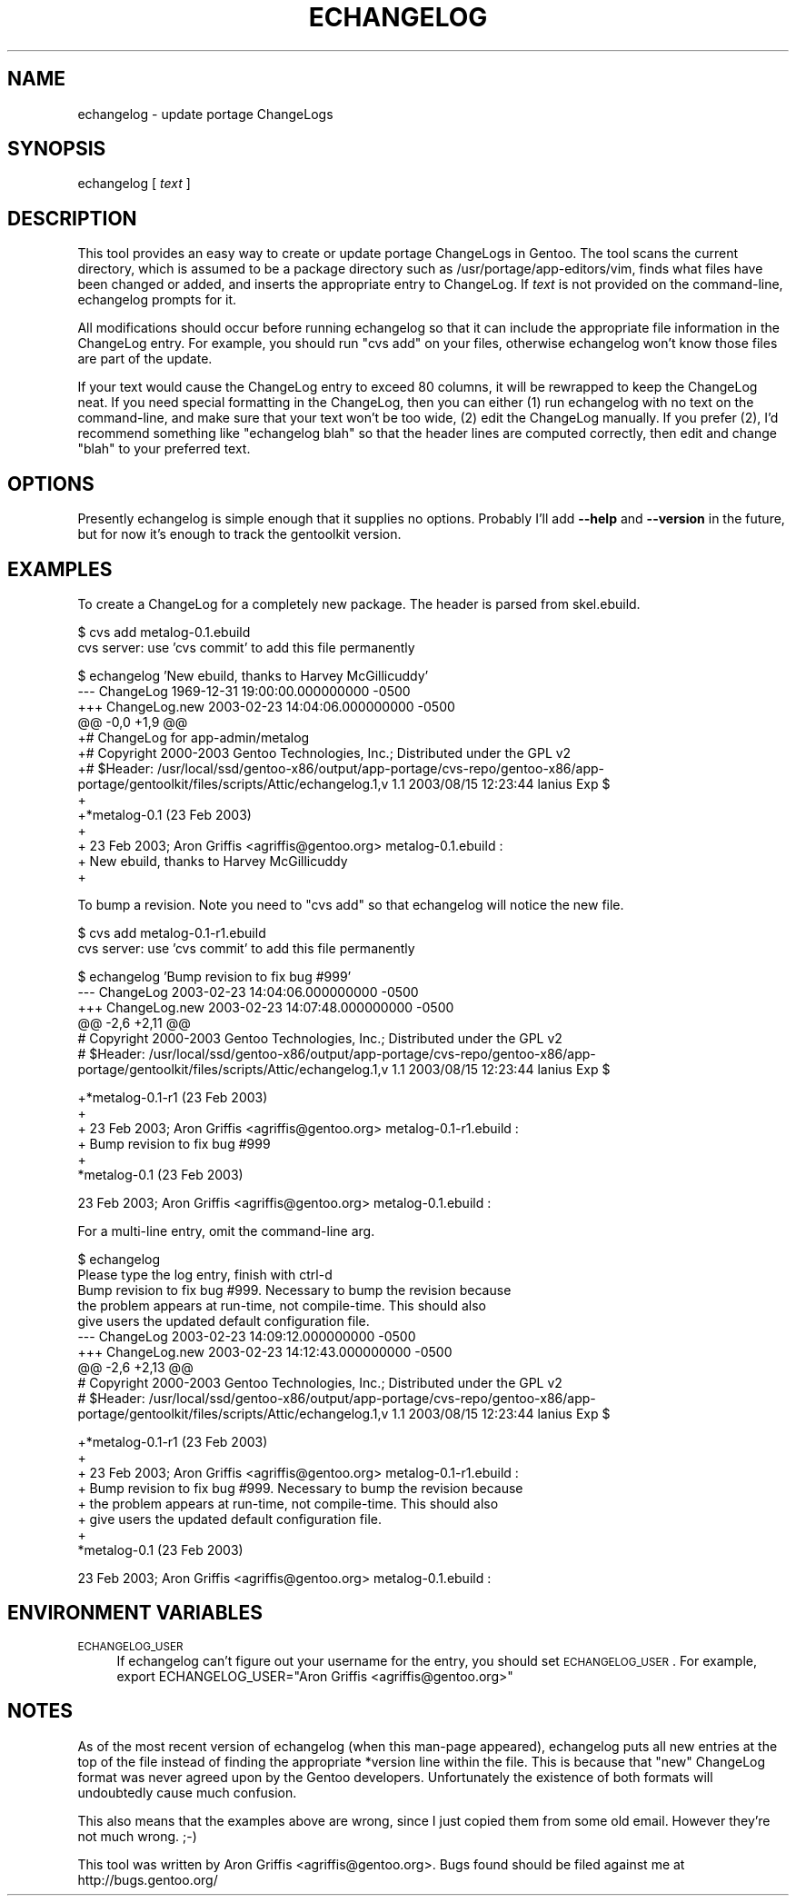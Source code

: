 .\" Automatically generated by Pod::Man v1.34, Pod::Parser v1.13
.\"
.\" Standard preamble:
.\" ========================================================================
.de Sh \" Subsection heading
.br
.if t .Sp
.ne 5
.PP
\fB\\$1\fR
.PP
..
.de Sp \" Vertical space (when we can't use .PP)
.if t .sp .5v
.if n .sp
..
.de Vb \" Begin verbatim text
.ft CW
.nf
.ne \\$1
..
.de Ve \" End verbatim text
.ft R
.fi
..
.\" Set up some character translations and predefined strings.  \*(-- will
.\" give an unbreakable dash, \*(PI will give pi, \*(L" will give a left
.\" double quote, and \*(R" will give a right double quote.  | will give a
.\" real vertical bar.  \*(C+ will give a nicer C++.  Capital omega is used to
.\" do unbreakable dashes and therefore won't be available.  \*(C` and \*(C'
.\" expand to `' in nroff, nothing in troff, for use with C<>.
.tr \(*W-|\(bv\*(Tr
.ds C+ C\v'-.1v'\h'-1p'\s-2+\h'-1p'+\s0\v'.1v'\h'-1p'
.ie n \{\
.    ds -- \(*W-
.    ds PI pi
.    if (\n(.H=4u)&(1m=24u) .ds -- \(*W\h'-12u'\(*W\h'-12u'-\" diablo 10 pitch
.    if (\n(.H=4u)&(1m=20u) .ds -- \(*W\h'-12u'\(*W\h'-8u'-\"  diablo 12 pitch
.    ds L" ""
.    ds R" ""
.    ds C` ""
.    ds C' ""
'br\}
.el\{\
.    ds -- \|\(em\|
.    ds PI \(*p
.    ds L" ``
.    ds R" ''
'br\}
.\"
.\" If the F register is turned on, we'll generate index entries on stderr for
.\" titles (.TH), headers (.SH), subsections (.Sh), items (.Ip), and index
.\" entries marked with X<> in POD.  Of course, you'll have to process the
.\" output yourself in some meaningful fashion.
.if \nF \{\
.    de IX
.    tm Index:\\$1\t\\n%\t"\\$2"
..
.    nr % 0
.    rr F
.\}
.\"
.\" For nroff, turn off justification.  Always turn off hyphenation; it makes
.\" way too many mistakes in technical documents.
.hy 0
.if n .na
.\"
.\" Accent mark definitions (@(#)ms.acc 1.5 88/02/08 SMI; from UCB 4.2).
.\" Fear.  Run.  Save yourself.  No user-serviceable parts.
.    \" fudge factors for nroff and troff
.if n \{\
.    ds #H 0
.    ds #V .8m
.    ds #F .3m
.    ds #[ \f1
.    ds #] \fP
.\}
.if t \{\
.    ds #H ((1u-(\\\\n(.fu%2u))*.13m)
.    ds #V .6m
.    ds #F 0
.    ds #[ \&
.    ds #] \&
.\}
.    \" simple accents for nroff and troff
.if n \{\
.    ds ' \&
.    ds ` \&
.    ds ^ \&
.    ds , \&
.    ds ~ ~
.    ds /
.\}
.if t \{\
.    ds ' \\k:\h'-(\\n(.wu*8/10-\*(#H)'\'\h"|\\n:u"
.    ds ` \\k:\h'-(\\n(.wu*8/10-\*(#H)'\`\h'|\\n:u'
.    ds ^ \\k:\h'-(\\n(.wu*10/11-\*(#H)'^\h'|\\n:u'
.    ds , \\k:\h'-(\\n(.wu*8/10)',\h'|\\n:u'
.    ds ~ \\k:\h'-(\\n(.wu-\*(#H-.1m)'~\h'|\\n:u'
.    ds / \\k:\h'-(\\n(.wu*8/10-\*(#H)'\z\(sl\h'|\\n:u'
.\}
.    \" troff and (daisy-wheel) nroff accents
.ds : \\k:\h'-(\\n(.wu*8/10-\*(#H+.1m+\*(#F)'\v'-\*(#V'\z.\h'.2m+\*(#F'.\h'|\\n:u'\v'\*(#V'
.ds 8 \h'\*(#H'\(*b\h'-\*(#H'
.ds o \\k:\h'-(\\n(.wu+\w'\(de'u-\*(#H)/2u'\v'-.3n'\*(#[\z\(de\v'.3n'\h'|\\n:u'\*(#]
.ds d- \h'\*(#H'\(pd\h'-\w'~'u'\v'-.25m'\f2\(hy\fP\v'.25m'\h'-\*(#H'
.ds D- D\\k:\h'-\w'D'u'\v'-.11m'\z\(hy\v'.11m'\h'|\\n:u'
.ds th \*(#[\v'.3m'\s+1I\s-1\v'-.3m'\h'-(\w'I'u*2/3)'\s-1o\s+1\*(#]
.ds Th \*(#[\s+2I\s-2\h'-\w'I'u*3/5'\v'-.3m'o\v'.3m'\*(#]
.ds ae a\h'-(\w'a'u*4/10)'e
.ds Ae A\h'-(\w'A'u*4/10)'E
.    \" corrections for vroff
.if v .ds ~ \\k:\h'-(\\n(.wu*9/10-\*(#H)'\s-2\u~\d\s+2\h'|\\n:u'
.if v .ds ^ \\k:\h'-(\\n(.wu*10/11-\*(#H)'\v'-.4m'^\v'.4m'\h'|\\n:u'
.    \" for low resolution devices (crt and lpr)
.if \n(.H>23 .if \n(.V>19 \
\{\
.    ds : e
.    ds 8 ss
.    ds o a
.    ds d- d\h'-1'\(ga
.    ds D- D\h'-1'\(hy
.    ds th \o'bp'
.    ds Th \o'LP'
.    ds ae ae
.    ds Ae AE
.\}
.rm #[ #] #H #V #F C
.\" ========================================================================
.\"
.IX Title "ECHANGELOG 1"
.TH ECHANGELOG 1 "2003-04-27" "perl v5.8.0" "User Contributed Perl Documentation"
.SH "NAME"
echangelog \- update portage ChangeLogs
.SH "SYNOPSIS"
.IX Header "SYNOPSIS"
echangelog [ \fItext\fR ]
.SH "DESCRIPTION"
.IX Header "DESCRIPTION"
This tool provides an easy way to create or update portage ChangeLogs
in Gentoo.  The tool scans the current directory, which is assumed to
be a package directory such as /usr/portage/app\-editors/vim, finds
what files have been changed or added, and inserts the appropriate
entry to ChangeLog.  If \fItext\fR is not provided on the command\-line,
echangelog prompts for it.
.PP
All modifications should occur before running echangelog so that it
can include the appropriate file information in the ChangeLog entry.
For example, you should run \*(L"cvs add\*(R" on your files, otherwise
echangelog won't know those files are part of the update.
.PP
If your text would cause the ChangeLog entry to exceed 80 columns, it
will be rewrapped to keep the ChangeLog neat.  If you need special
formatting in the ChangeLog, then you can either (1) run echangelog
with no text on the command\-line, and make sure that your text won't
be too wide, (2) edit the ChangeLog manually.  If you prefer (2), I'd
recommend something like \*(L"echangelog blah\*(R" so that the header lines
are computed correctly, then edit and change \*(L"blah\*(R" to your preferred
text.
.SH "OPTIONS"
.IX Header "OPTIONS"
Presently echangelog is simple enough that it supplies no options.
Probably I'll add \fB\-\-help\fR and \fB\-\-version\fR in the future, but for
now it's enough to track the gentoolkit version.
.SH "EXAMPLES"
.IX Header "EXAMPLES"
To create a ChangeLog for a completely new package.  The header is
parsed from skel.ebuild.
.PP
.Vb 2
\&  $ cvs add metalog-0.1.ebuild
\&  cvs server: use 'cvs commit' to add this file permanently
.Ve
.PP
.Vb 13
\&  $ echangelog 'New ebuild, thanks to Harvey McGillicuddy'
\&  --- ChangeLog   1969-12-31 19:00:00.000000000 -0500
\&  +++ ChangeLog.new       2003-02-23 14:04:06.000000000 -0500
\&  @@ -0,0 +1,9 @@
\&  +# ChangeLog for app-admin/metalog
\&  +# Copyright 2000-2003 Gentoo Technologies, Inc.; Distributed under the GPL v2
\&  +# $Header: /usr/local/ssd/gentoo-x86/output/app-portage/cvs-repo/gentoo-x86/app-portage/gentoolkit/files/scripts/Attic/echangelog.1,v 1.1 2003/08/15 12:23:44 lanius Exp $
\&  +
\&  +*metalog-0.1 (23 Feb 2003)
\&  +
\&  +  23 Feb 2003; Aron Griffis <agriffis@gentoo.org> metalog-0.1.ebuild :
\&  +  New ebuild, thanks to Harvey McGillicuddy
\&  +
.Ve
.PP
To bump a revision.  Note you need to \*(L"cvs add\*(R" so that echangelog
will notice the new file.
.PP
.Vb 2
\&  $ cvs add metalog-0.1-r1.ebuild
\&  cvs server: use 'cvs commit' to add this file permanently
.Ve
.PP
.Vb 6
\&  $ echangelog 'Bump revision to fix bug #999'
\&  --- ChangeLog   2003-02-23 14:04:06.000000000 -0500
\&  +++ ChangeLog.new       2003-02-23 14:07:48.000000000 -0500
\&  @@ -2,6 +2,11 @@
\&   # Copyright 2000-2003 Gentoo Technologies, Inc.; Distributed under the GPL v2
\&   # $Header: /usr/local/ssd/gentoo-x86/output/app-portage/cvs-repo/gentoo-x86/app-portage/gentoolkit/files/scripts/Attic/echangelog.1,v 1.1 2003/08/15 12:23:44 lanius Exp $
.Ve
.PP
.Vb 6
\&  +*metalog-0.1-r1 (23 Feb 2003)
\&  +
\&  +  23 Feb 2003; Aron Griffis <agriffis@gentoo.org> metalog-0.1-r1.ebuild :
\&  +  Bump revision to fix bug #999
\&  +
\&   *metalog-0.1 (23 Feb 2003)
.Ve
.PP
.Vb 1
\&     23 Feb 2003; Aron Griffis <agriffis@gentoo.org> metalog-0.1.ebuild :
.Ve
.PP
For a multi-line entry, omit the command-line arg.
.PP
.Vb 10
\&  $ echangelog
\&  Please type the log entry, finish with ctrl-d
\&  Bump revision to fix bug #999.  Necessary to bump the revision because
\&  the problem appears at run-time, not compile-time.  This should also
\&  give users the updated default configuration file.
\&  --- ChangeLog   2003-02-23 14:09:12.000000000 -0500
\&  +++ ChangeLog.new       2003-02-23 14:12:43.000000000 -0500
\&  @@ -2,6 +2,13 @@
\&   # Copyright 2000-2003 Gentoo Technologies, Inc.; Distributed under the GPL v2
\&   # $Header: /usr/local/ssd/gentoo-x86/output/app-portage/cvs-repo/gentoo-x86/app-portage/gentoolkit/files/scripts/Attic/echangelog.1,v 1.1 2003/08/15 12:23:44 lanius Exp $
.Ve
.PP
.Vb 8
\&  +*metalog-0.1-r1 (23 Feb 2003)
\&  +
\&  +  23 Feb 2003; Aron Griffis <agriffis@gentoo.org> metalog-0.1-r1.ebuild :
\&  +  Bump revision to fix bug #999.  Necessary to bump the revision because
\&  +  the problem appears at run-time, not compile-time.  This should also
\&  +  give users the updated default configuration file.
\&  +
\&   *metalog-0.1 (23 Feb 2003)
.Ve
.PP
.Vb 1
\&     23 Feb 2003; Aron Griffis <agriffis@gentoo.org> metalog-0.1.ebuild :
.Ve
.SH "ENVIRONMENT VARIABLES"
.IX Header "ENVIRONMENT VARIABLES"
.IP "\s-1ECHANGELOG_USER\s0" 4
.IX Item "ECHANGELOG_USER"
If echangelog can't figure out your username for the entry, you should
set \s-1ECHANGELOG_USER\s0.  For example, export ECHANGELOG_USER=\*(L"Aron
Griffis <agriffis@gentoo.org>\*(R"
.SH "NOTES"
.IX Header "NOTES"
As of the most recent version of echangelog (when this man-page
appeared), echangelog puts all new entries at the top of the file
instead of finding the appropriate *version line within the file.
This is because that \*(L"new\*(R" ChangeLog format was never agreed upon by
the Gentoo developers.  Unfortunately the existence of both formats
will undoubtedly cause much confusion.
.PP
This also means that the examples above are wrong, since I just copied
them from some old email.  However they're not much wrong. ;\-)
.PP
This tool was written by Aron Griffis <agriffis@gentoo.org>.  Bugs
found should be filed against me at http://bugs.gentoo.org/
